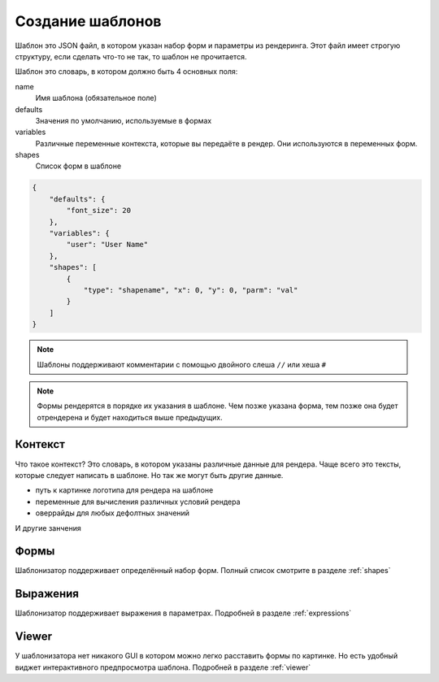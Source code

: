 Создание шаблонов
-----------------

Шаблон это JSON файл, в котором указан набор форм и параметры из рендеринга.
Этот файл имеет строгую структуру, если сделать что-то не так, то шаблон  не прочитается.

Шаблон это словарь, в котором должно быть 4 основных поля:

name
    Имя шаблона (обязательное поле)

defaults
    Значения по умолчанию, используемые в формах

variables
    Различные переменные контекста, которые вы передаёте в рендер. Они используются в переменных форм.

shapes
    Список форм в шаблоне

.. code-block:: json

    {
        "defaults": {
            "font_size": 20
        },
        "variables": {
            "user": "User Name"
        },
        "shapes": [
            {
                "type": "shapename", "x": 0, "y": 0, "parm": "val"
            }
        ]
    }

.. note:: Шаблоны поддерживают комментарии с помощью двойного слеша ``//`` или хеша ``#``

.. note:: Формы рендерятся в порядке их указания в шаблоне. Чем позже указана форма, тем позже она будет
          отрендерена и будет находиться выше предыдущих.

Контекст
========

Что такое контекст? Это словарь, в котором указаны различные данные для рендера.
Чаще всего это тексты, которые следует написать в шаблоне. Но так же могут быть другие данные.

- путь к картинке логотипа для рендера на шаблоне

- переменные для вычисления различных условий рендера

- оверрайды для любых дефолтных значений

И другие занчения

Формы
=====

Шаблонизатор поддерживает определённый набор форм. Полный список смотрите в разделе :ref:`shapes`

Выражения
=========

Шаблонизатор поддерживает выражения в параметрах. Подробней в разделе :ref:`expressions`

Viewer
======

У шаблонизатора нет никакого GUI в котором можно легко расставить формы по картинке. Но есть удобный виджет
интерактивного предпросмотра шаблона. Подробней в разделе :ref:`viewer`